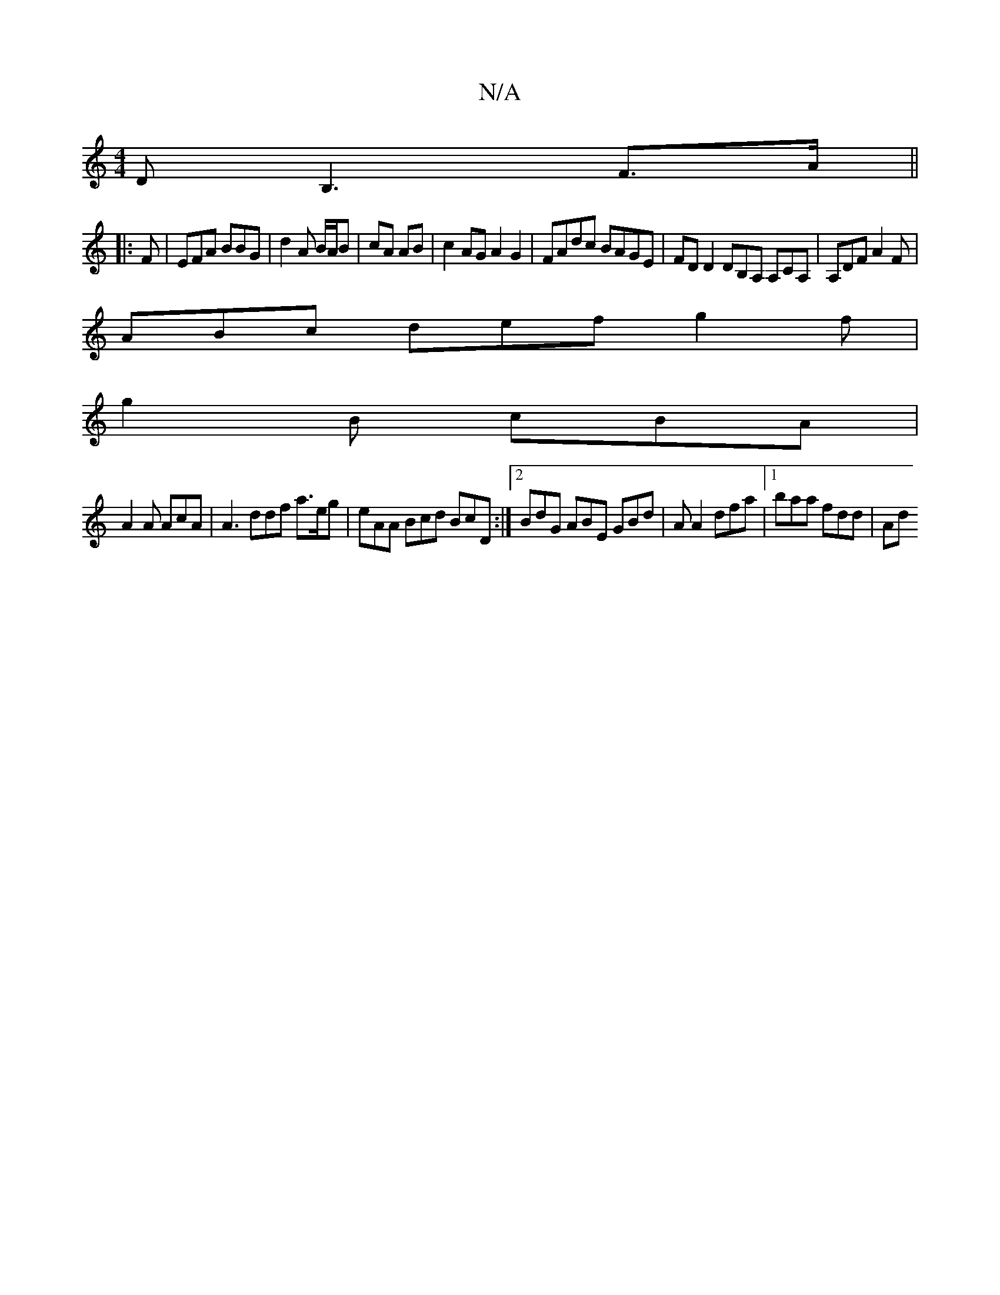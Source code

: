 X:1
T:N/A
M:4/4
R:N/A
K:Cmajor
DB,3 F>A ||
|: F | EFA BBG | d2 A B/A/B|cA AB|c2AG A2G2 | FAdc BAGE | FDD2 DB,A, A,CA, | A,DF A2 F |
ABc def g2 f|
g2 B cBA |
A2 A AcA | A3 ddf a>eg|eAA Bcd BcD:|2 BdG ABE GBd|A A2 dfa |1 baa fdd | Ad